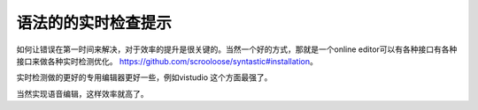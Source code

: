 语法的的实时检查提示
=====================

如何让错误在第一时间来解决，对于效率的提升是很关键的。当然一个好的方式，那就是一个online editor可以有各种接口有各种接口来做各种实时检测优化。
https://github.com/scrooloose/syntastic#installation。

实时检测做的更好的专用编辑器更好一些，例如vistudio 这个方面最强了。


当然实现语音编辑，这样效率就高了。
